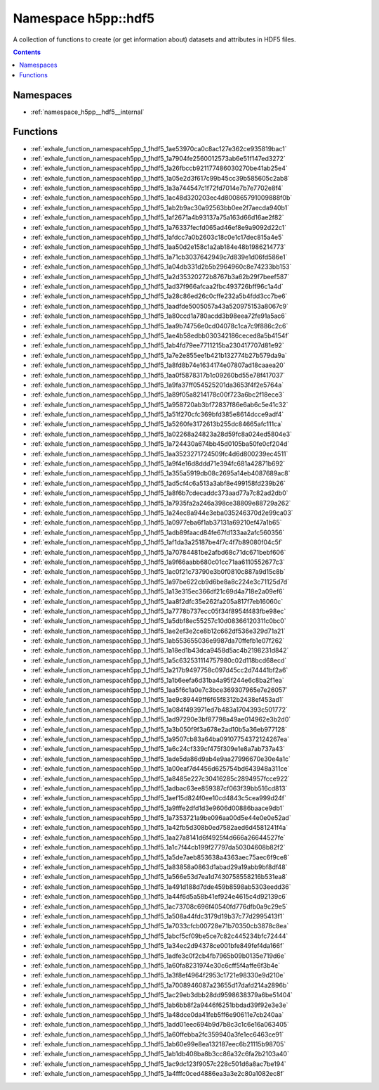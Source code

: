 
.. _namespace_h5pp__hdf5:

Namespace h5pp::hdf5
====================


A collection of functions to create (or get information about) datasets and attributes in HDF5 files. 




.. contents:: Contents
   :local:
   :backlinks: none





Namespaces
----------


- :ref:`namespace_h5pp__hdf5__internal`


Functions
---------


- :ref:`exhale_function_namespaceh5pp_1_1hdf5_1ae53970ca0c8ac127e362ce935819bac1`

- :ref:`exhale_function_namespaceh5pp_1_1hdf5_1a7904fe2560012573ab6e51f147ed3272`

- :ref:`exhale_function_namespaceh5pp_1_1hdf5_1a26fbccb921177486030270be41ab25e4`

- :ref:`exhale_function_namespaceh5pp_1_1hdf5_1a05e2d3f617c99b45cc39b585605c2ab8`

- :ref:`exhale_function_namespaceh5pp_1_1hdf5_1a3a744547c1f72fd7014e7b7e7702e8f4`

- :ref:`exhale_function_namespaceh5pp_1_1hdf5_1ac48d320203ec4d800865791009888f0b`

- :ref:`exhale_function_namespaceh5pp_1_1hdf5_1ab2b9ac30a92563bb0ee2f7aecda940b1`

- :ref:`exhale_function_namespaceh5pp_1_1hdf5_1af2671a4b93137a75a163d66d16ae2f82`

- :ref:`exhale_function_namespaceh5pp_1_1hdf5_1a76337fecfd065ad46ef8e9a9092d22c1`

- :ref:`exhale_function_namespaceh5pp_1_1hdf5_1afdcc7a0b2603c18c0e1c17dec815a4e5`

- :ref:`exhale_function_namespaceh5pp_1_1hdf5_1aa50d2e158c1a2ab184e48b1986214773`

- :ref:`exhale_function_namespaceh5pp_1_1hdf5_1a71cb3037642949c7d839e1d06fd586e1`

- :ref:`exhale_function_namespaceh5pp_1_1hdf5_1a04db331d2b5b2964960c8e74233bb153`

- :ref:`exhale_function_namespaceh5pp_1_1hdf5_1a2d35320272b8767b3a62b29f7beef587`

- :ref:`exhale_function_namespaceh5pp_1_1hdf5_1ad37f966afcaa2fbc493726bff96c1a4d`

- :ref:`exhale_function_namespaceh5pp_1_1hdf5_1a28c86ed26c0cffe232a5b4fdd3cc7be6`

- :ref:`exhale_function_namespaceh5pp_1_1hdf5_1aadfde5005057a43a520975153a8067c9`

- :ref:`exhale_function_namespaceh5pp_1_1hdf5_1a80ccd1a780acdd3b98eea72fe91a5ac6`

- :ref:`exhale_function_namespaceh5pp_1_1hdf5_1aa9b74756e0cd04078c1ca7c9f886c2c6`

- :ref:`exhale_function_namespaceh5pp_1_1hdf5_1ae4b58edbb030342186ceced8a5b4154f`

- :ref:`exhale_function_namespaceh5pp_1_1hdf5_1ab4fd79ee7711215ba230417707d81e92`

- :ref:`exhale_function_namespaceh5pp_1_1hdf5_1a7e2e855ee1b421b132774b27b579da9a`

- :ref:`exhale_function_namespaceh5pp_1_1hdf5_1a8fd8b74e1634174e07807ad18caaea20`

- :ref:`exhale_function_namespaceh5pp_1_1hdf5_1aa0f5878317b1c09260bd55e78f417037`

- :ref:`exhale_function_namespaceh5pp_1_1hdf5_1a9fa37ff054525201da3653f4f2e5764a`

- :ref:`exhale_function_namespaceh5pp_1_1hdf5_1a89f05a8214178c00f723a6bc2f18ece3`

- :ref:`exhale_function_namespaceh5pp_1_1hdf5_1a958720ab3bf72837f86e6ab6c5e41c32`

- :ref:`exhale_function_namespaceh5pp_1_1hdf5_1a51f270cfc369bfd385e8614dcce9adf4`

- :ref:`exhale_function_namespaceh5pp_1_1hdf5_1a5260fe3172613b255dc84665afc111ca`

- :ref:`exhale_function_namespaceh5pp_1_1hdf5_1a02268a24823a28d59fc8a024ed5804e3`

- :ref:`exhale_function_namespaceh5pp_1_1hdf5_1a724430a674bb45d0105ba50fe0cf204d`

- :ref:`exhale_function_namespaceh5pp_1_1hdf5_1aa3523271724509fc4d6d800239ec4511`

- :ref:`exhale_function_namespaceh5pp_1_1hdf5_1a9f4e16d8ddd71e394fc681a42871b692`

- :ref:`exhale_function_namespaceh5pp_1_1hdf5_1a355a5919db08c2695a14eb4087689ac8`

- :ref:`exhale_function_namespaceh5pp_1_1hdf5_1ad5cf4c6a513a3abf8e499158fd239b26`

- :ref:`exhale_function_namespaceh5pp_1_1hdf5_1a8f6b7cdecaddc373aad77a7c82ad2db0`

- :ref:`exhale_function_namespaceh5pp_1_1hdf5_1a7935fa2a246a398ce38809e88729a262`

- :ref:`exhale_function_namespaceh5pp_1_1hdf5_1a24ec8a944e3eba035246370d2e99ca03`

- :ref:`exhale_function_namespaceh5pp_1_1hdf5_1a0977eba6f1ab37131a69210ef47a1b65`

- :ref:`exhale_function_namespaceh5pp_1_1hdf5_1adb89faacd84fe67fd133aa2afc560356`

- :ref:`exhale_function_namespaceh5pp_1_1hdf5_1af1da3a25187be4f7c4f7b89080f04c5f`

- :ref:`exhale_function_namespaceh5pp_1_1hdf5_1a70784481be2afbd68c71dc671bebf606`

- :ref:`exhale_function_namespaceh5pp_1_1hdf5_1a9f66aabb680c01cc71aa6110552677c3`

- :ref:`exhale_function_namespaceh5pp_1_1hdf5_1ac0f21c73790e3b0f0810c887a9d15c8b`

- :ref:`exhale_function_namespaceh5pp_1_1hdf5_1a97be622cb9d6be8a8c224e3c71125d7d`

- :ref:`exhale_function_namespaceh5pp_1_1hdf5_1a13e315ec366df21c69d4a718e2a09ef6`

- :ref:`exhale_function_namespaceh5pp_1_1hdf5_1aa8f2dfc35e262fa205a817f7eb16060c`

- :ref:`exhale_function_namespaceh5pp_1_1hdf5_1a7778b737ecc05f34f8954f483fbe98ec`

- :ref:`exhale_function_namespaceh5pp_1_1hdf5_1a5dbf8ec55257c10d08366120311c0bc0`

- :ref:`exhale_function_namespaceh5pp_1_1hdf5_1ae2ef3e2ce8b12c662df536e329d71a21`

- :ref:`exhale_function_namespaceh5pp_1_1hdf5_1ab553655036e9987da70ffefb1e07f262`

- :ref:`exhale_function_namespaceh5pp_1_1hdf5_1a18ed1b43dca9458d5ac4b2198231d842`

- :ref:`exhale_function_namespaceh5pp_1_1hdf5_1a5c632531114757980c02d118bcd68ecd`

- :ref:`exhale_function_namespaceh5pp_1_1hdf5_1a217b9497758c097d45cc2d74441bf2a6`

- :ref:`exhale_function_namespaceh5pp_1_1hdf5_1a1b6eefa6d31ba4a95f244e6c8ba2f1ea`

- :ref:`exhale_function_namespaceh5pp_1_1hdf5_1aa5f6c1a0e7c3bce369307965e7e26057`

- :ref:`exhale_function_namespaceh5pp_1_1hdf5_1ae9c89449ff6f65f8312b2438ef453ad1`

- :ref:`exhale_function_namespaceh5pp_1_1hdf5_1a084f493971ed7b483a1704393c501772`

- :ref:`exhale_function_namespaceh5pp_1_1hdf5_1ad97290e3bf87798a49ae014962e3b2d0`

- :ref:`exhale_function_namespaceh5pp_1_1hdf5_1a3b050f9f3a678e2ad10b5a36eb977128`

- :ref:`exhale_function_namespaceh5pp_1_1hdf5_1a9507cb83a64ba09107754372124267ea`

- :ref:`exhale_function_namespaceh5pp_1_1hdf5_1a6c24cf339cf475f309e1e8a7ab737a43`

- :ref:`exhale_function_namespaceh5pp_1_1hdf5_1ade5da86d9ab4e9aa27996670e30e4a1c`

- :ref:`exhale_function_namespaceh5pp_1_1hdf5_1a00eaf7d4456d625754bd643948a311ce`

- :ref:`exhale_function_namespaceh5pp_1_1hdf5_1a8485e227c30416285c2894957fcce922`

- :ref:`exhale_function_namespaceh5pp_1_1hdf5_1adbac63ee859387cf063f39bb516cd813`

- :ref:`exhale_function_namespaceh5pp_1_1hdf5_1aef15d824f0ee10cd4843c5cea999d24f`

- :ref:`exhale_function_namespaceh5pp_1_1hdf5_1a9fffe2dfd1d3e9606d00886baace9db1`

- :ref:`exhale_function_namespaceh5pp_1_1hdf5_1a7353721a9be096aa00d5e44e0e0e52ad`

- :ref:`exhale_function_namespaceh5pp_1_1hdf5_1a42fb5d308b0ed7582aed6d4581241f4a`

- :ref:`exhale_function_namespaceh5pp_1_1hdf5_1aa27a8141d6f4925f4d666a26644527fe`

- :ref:`exhale_function_namespaceh5pp_1_1hdf5_1a1c7f44cb199f27797da50304608b82f2`

- :ref:`exhale_function_namespaceh5pp_1_1hdf5_1a5de7aeb853638a4363aec75aec6f9ce8`

- :ref:`exhale_function_namespaceh5pp_1_1hdf5_1a83858a0863d1abad29a19abb9bf8df48`

- :ref:`exhale_function_namespaceh5pp_1_1hdf5_1a566e53d7ea1d7430758558216b531ea8`

- :ref:`exhale_function_namespaceh5pp_1_1hdf5_1a491d188d7dde459b8598ab5303eedd36`

- :ref:`exhale_function_namespaceh5pp_1_1hdf5_1a44f6d5a58b41ef924e4615c4d92139c6`

- :ref:`exhale_function_namespaceh5pp_1_1hdf5_1ac73708c696f40540fd776dfb0a9c29e5`

- :ref:`exhale_function_namespaceh5pp_1_1hdf5_1a508a44fdc3179d19b37c77d2995413f1`

- :ref:`exhale_function_namespaceh5pp_1_1hdf5_1a7033cfcb00728e71b70350cb3878c8ea`

- :ref:`exhale_function_namespaceh5pp_1_1hdf5_1abcf5cf09be5ce7c82c445234bfc72444`

- :ref:`exhale_function_namespaceh5pp_1_1hdf5_1a34ec2d94378ce001bfe849fef4da166f`

- :ref:`exhale_function_namespaceh5pp_1_1hdf5_1adfe3c0f2cb4fb7965b09b0135e719d6e`

- :ref:`exhale_function_namespaceh5pp_1_1hdf5_1a60fa8231974e30c6cff5f4affe6f3b4e`

- :ref:`exhale_function_namespaceh5pp_1_1hdf5_1a3f8ef4964f2953c1721e98330e9d210e`

- :ref:`exhale_function_namespaceh5pp_1_1hdf5_1a7008946087a23655d17dafd214a2896b`

- :ref:`exhale_function_namespaceh5pp_1_1hdf5_1ac29eb3dbb28dd9598638379a6be51404`

- :ref:`exhale_function_namespaceh5pp_1_1hdf5_1ab6bb8f2a9446f6251bbdad39f92e3e3e`

- :ref:`exhale_function_namespaceh5pp_1_1hdf5_1a48dce0da41feb5ff6e90611e7cb240aa`

- :ref:`exhale_function_namespaceh5pp_1_1hdf5_1add01eec694b9d7b8c3c1c6e16a063405`

- :ref:`exhale_function_namespaceh5pp_1_1hdf5_1a60ffebba2fc359940a3fe1ec6463ce91`

- :ref:`exhale_function_namespaceh5pp_1_1hdf5_1ab60e99e8ea132187eec6b21115b98705`

- :ref:`exhale_function_namespaceh5pp_1_1hdf5_1ab1db408ba8b3cc86a32c6fa2b2103a40`

- :ref:`exhale_function_namespaceh5pp_1_1hdf5_1ac9dc123f9057c228c501d6a8ac7be194`

- :ref:`exhale_function_namespaceh5pp_1_1hdf5_1a4fffc0ced4886ea3a3e2c80a1082ec8f`
